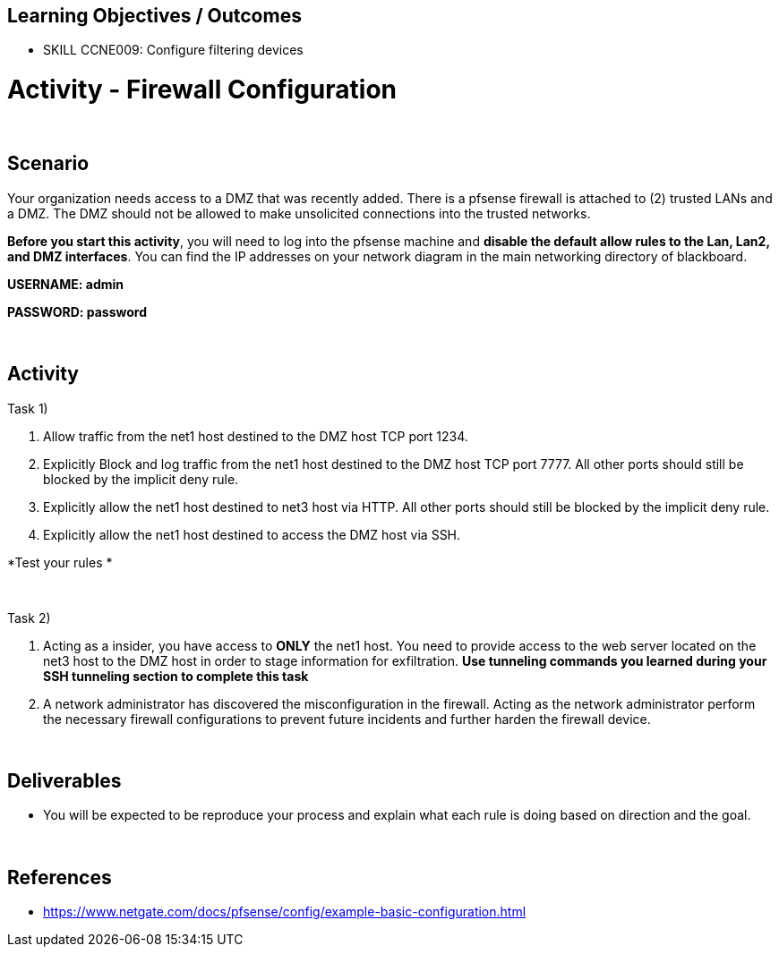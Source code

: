 :doctype: book
:stylesheet: ../../cctc.css

== Learning Objectives / Outcomes

- SKILL CCNE009: Configure filtering devices

= Activity - Firewall Configuration

{empty} +

== Scenario

Your organization needs access to a DMZ that was recently added. There is a pfsense firewall is attached to (2) trusted LANs and a DMZ. The DMZ should not be allowed to make unsolicited connections into the trusted networks. 

*Before you start this activity*, you will need to log into the pfsense machine and *disable the default allow rules to the Lan, Lan2, and DMZ interfaces*. You can find the IP addresses on your network diagram in the main networking directory of blackboard. 

*USERNAME: admin*

*PASSWORD: password*


{empty} +

== Activity

Task 1) 

1. Allow traffic from the net1 host destined to the DMZ host TCP port 1234. 

2. Explicitly Block and log traffic from the net1 host destined to the DMZ host TCP port 7777. All other ports should still be blocked by the implicit deny rule.

3. Explicitly allow the net1 host destined to net3 host via HTTP. All other ports should still be blocked by the implicit deny rule.

4. Explicitly allow the net1 host destined to access the DMZ host via SSH.

*Test your rules *

{empty} +

Task 2)

1. Acting as a insider, you have access to *ONLY* the net1 host. You need to provide access to the web server located on the net3 host to the DMZ host in order to stage information for exfiltration. *Use tunneling commands you learned during your SSH tunneling section to complete this task*

2. A network administrator has discovered the misconfiguration in the firewall. Acting as the network administrator perform the necessary firewall configurations to prevent future incidents and further harden the firewall device.

{empty} +

== Deliverables

* You will be expected to be reproduce your process and explain what each rule is doing based on direction and the goal.


{empty} +

== References

* https://www.netgate.com/docs/pfsense/config/example-basic-configuration.html

